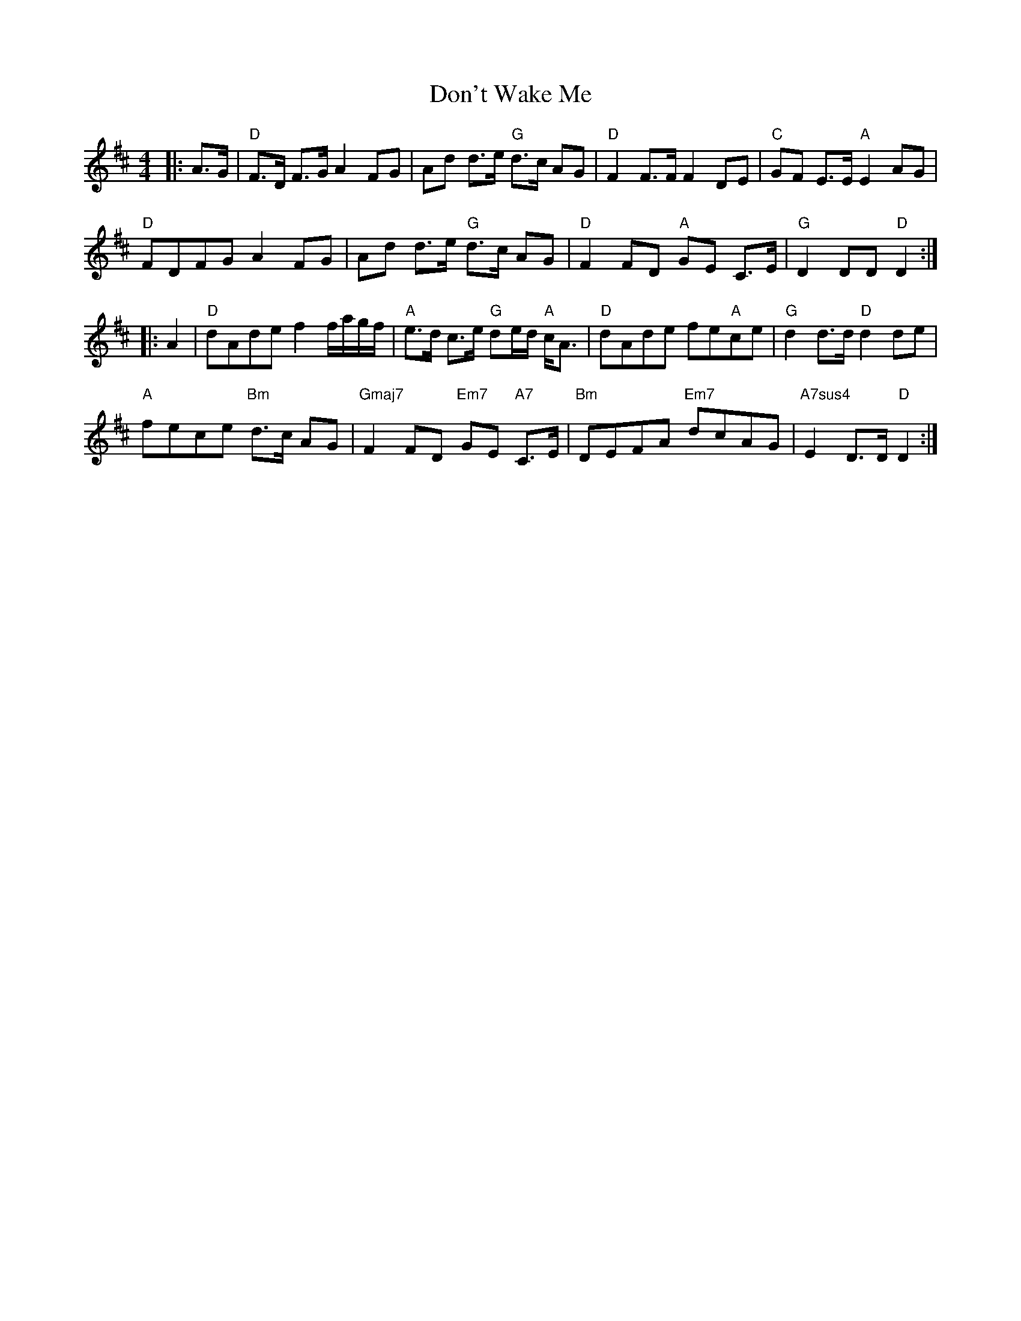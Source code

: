 X: 10360
T: Don't Wake Me
R: hornpipe
M: 4/4
K: Dmajor
|:A>G|"D"F>D F>G A2 FG|Ad d>e "G"d>c AG|"D"F2 F>F F2 DE|"C"GF E>E "A"E2 AG|
"D"FDFG A2 FG|Ad d>e "G"d3/2c/ AG|"D"F2 FD "A"GE C>E|"G"D2 DD "D"D2:|
|:A2|"D"dAde f2 f/a/g/f/|"A"e>d c>e "G"de/d/ "A"c<A|"D"dAde fe"A"ce|"G"d2 d3/2d/ "D"d2 de|
"A"fece "Bm"d>c AG|"Gmaj7"F2 FD "Em7"GE "A7"C>E|"Bm"DEFA "Em7"dcAG|"A7sus4"E2 D>D "D"D2:|

